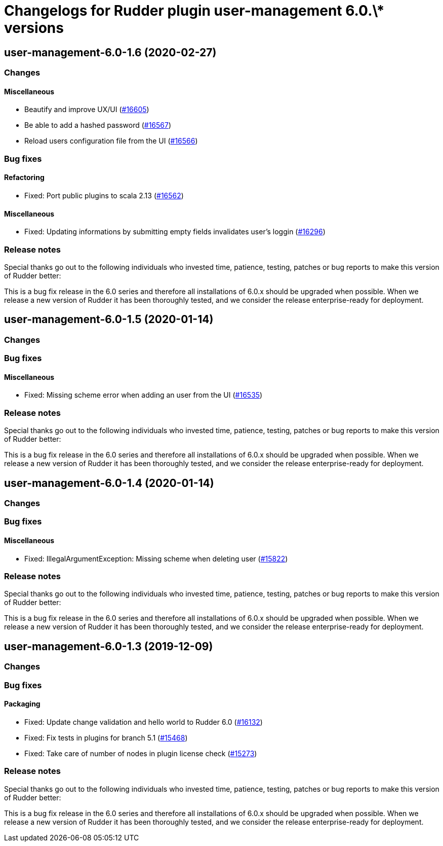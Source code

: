 = Changelogs for Rudder plugin user-management 6.0.\* versions

== user-management-6.0-1.6 (2020-02-27)

=== Changes

==== Miscellaneous

* Beautify and improve UX/UI
    (https://issues.rudder.io/issues/16605[#16605])
* Be able to add a hashed password 
    (https://issues.rudder.io/issues/16567[#16567])
* Reload users configuration file from the UI
    (https://issues.rudder.io/issues/16566[#16566])

=== Bug fixes

==== Refactoring

* Fixed: Port public plugins to scala 2.13
    (https://issues.rudder.io/issues/16562[#16562])

==== Miscellaneous

* Fixed: Updating informations by submitting empty fields invalidates user's loggin 
    (https://issues.rudder.io/issues/16296[#16296])

=== Release notes

Special thanks go out to the following individuals who invested time, patience, testing, patches or bug reports to make this version of Rudder better:


This is a bug fix release in the 6.0 series and therefore all installations of 6.0.x should be upgraded when possible. When we release a new version of Rudder it has been thoroughly tested, and we consider the release enterprise-ready for deployment.

== user-management-6.0-1.5 (2020-01-14)

=== Changes

=== Bug fixes

==== Miscellaneous

* Fixed: Missing scheme error when adding an user from the UI
    (https://issues.rudder.io/issues/16535[#16535])

=== Release notes

Special thanks go out to the following individuals who invested time, patience, testing, patches or bug reports to make this version of Rudder better:


This is a bug fix release in the 6.0 series and therefore all installations of 6.0.x should be upgraded when possible. When we release a new version of Rudder it has been thoroughly tested, and we consider the release enterprise-ready for deployment.

== user-management-6.0-1.4 (2020-01-14)

=== Changes

=== Bug fixes

==== Miscellaneous

* Fixed: IllegalArgumentException: Missing scheme when deleting user
    (https://issues.rudder.io/issues/15822[#15822])

=== Release notes

Special thanks go out to the following individuals who invested time, patience, testing, patches or bug reports to make this version of Rudder better:


This is a bug fix release in the 6.0 series and therefore all installations of 6.0.x should be upgraded when possible. When we release a new version of Rudder it has been thoroughly tested, and we consider the release enterprise-ready for deployment.

== user-management-6.0-1.3 (2019-12-09)

=== Changes

=== Bug fixes

==== Packaging

* Fixed: Update change validation and hello world to Rudder 6.0
    (https://issues.rudder.io/issues/16132[#16132])
* Fixed: Fix tests in plugins for branch 5.1
    (https://issues.rudder.io/issues/15468[#15468])
* Fixed: Take care of number of nodes in plugin license check
    (https://issues.rudder.io/issues/15273[#15273])

=== Release notes

Special thanks go out to the following individuals who invested time, patience, testing, patches or bug reports to make this version of Rudder better:


This is a bug fix release in the 6.0 series and therefore all installations of 6.0.x should be upgraded when possible. When we release a new version of Rudder it has been thoroughly tested, and we consider the release enterprise-ready for deployment.


